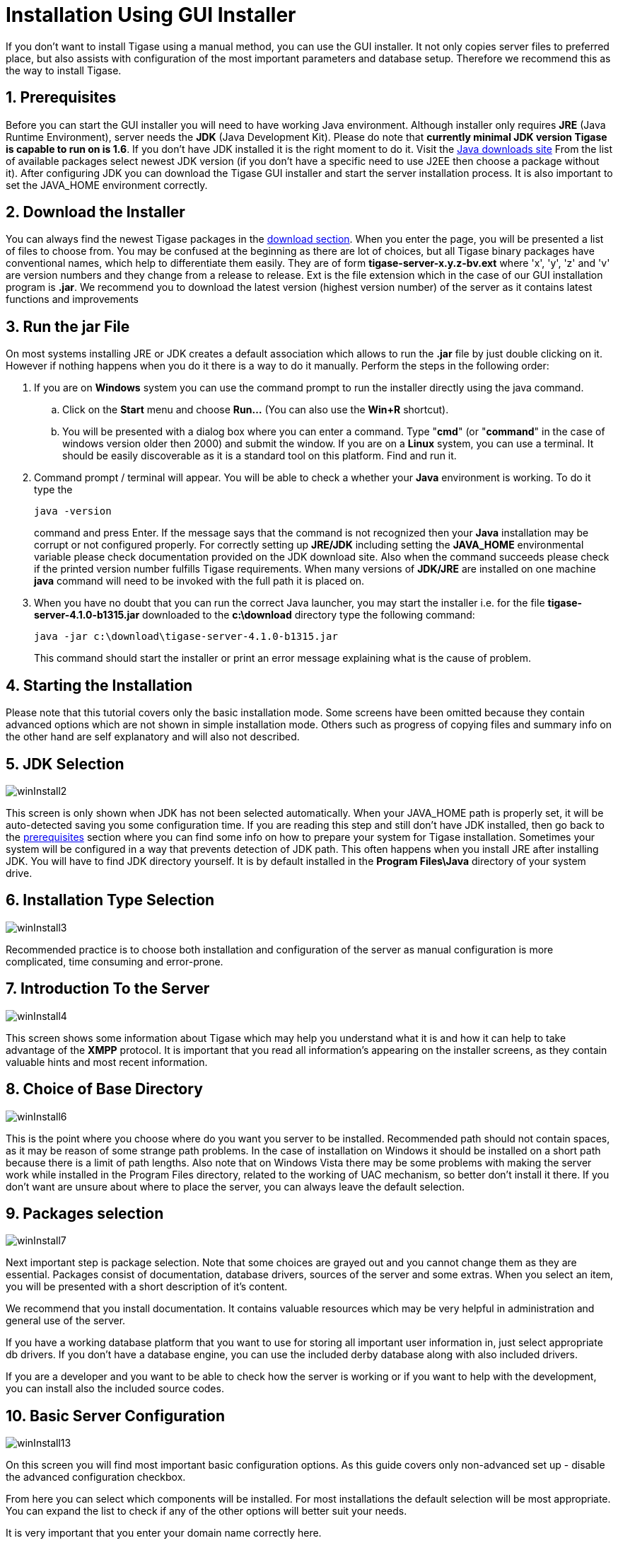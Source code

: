 [[guiinstall]]
= Installation Using GUI Installer

:author: Mateusz Fiolka
:version: v2.0, June 2014: Reformatted for AsciiDoc.
:date: 2010-04-06 21:18
:revision: 2.1

:toc:
:numbered:
:website: http://tigase.net

If you don't want to install Tigase using a manual method, you can use the GUI installer. It not only copies server files to preferred place, but also assists with configuration of the most important parameters and database setup. Therefore we recommend this as the way to install Tigase.

== Prerequisites

Before you can start the GUI installer you will need to have working Java environment. Although installer only requires *JRE* (Java Runtime Environment), server needs the *JDK* (Java Development Kit). Please do note that *currently minimal JDK version Tigase is capable to run on is 1.6*. If you don't have JDK installed it is the right moment to do it. Visit the link:http://java.sun.com/javase/downloads/index.jsp[Java downloads site] From the list of available packages select newest JDK version (if you don't have a specific need to use J2EE then choose a package without it). After configuring JDK you can download the Tigase GUI installer and start the server installation process.  It is also important to set the +JAVA_HOME+ environment correctly.

== Download the Installer

You can always find the newest Tigase packages in the link:https://projects.tigase.org/projects/tigase-server/files[download section].  When you enter the page, you will be presented a list of files to choose from.  You may be confused at the beginning as there are lot of choices, but all Tigase binary packages have conventional names, which help to differentiate them easily. They are of form *tigase-server-x.y.z-bv.ext* where 'x', 'y', 'z' and 'v' are version numbers and they change from a release to release. Ext is the file extension which in the case of our GUI installation program is *.jar*. We recommend you to download the latest version (highest version number) of the server as it contains latest functions and improvements

== Run the jar File

On most systems installing JRE or JDK creates a default association which allows to run the *.jar* file by just double clicking on it. However if nothing happens when you do it there is a way to do it manually. Perform the steps in the following order:

. If you are on *Windows* system you can use the command prompt to run the installer directly using the java command.
 .. Click on the *Start* menu and choose *Run...* (You can also use the *Win+R* shortcut).
 .. You will be presented with a dialog box where you can enter a command. Type "*cmd*" (or "*command*" in the case of windows version older then 2000) and submit the window.
If you are on a *Linux* system, you can use a terminal. It should be easily discoverable as it is a standard tool on this platform. Find and run it.
. Command prompt / terminal will appear. You will be able to check a whether your *Java* environment is working. To do it type the
+
[source,bash]
-----
java -version
-----
+
command and press Enter. If the message says that the command is not recognized then your *Java* installation may be corrupt or not configured properly. For correctly setting up *JRE/JDK* including setting the *JAVA_HOME* environmental variable please check documentation provided on the JDK download site. Also when the command succeeds please check if the printed version number fulfills Tigase requirements. When many versions of *JDK/JRE* are installed on one machine *java* command will need to be invoked with the full path it is placed on.
+
. When you have no doubt that you can run the correct Java launcher, you may start the installer i.e. for the file *tigase-server-4.1.0-b1315.jar* downloaded to the *c:\download* directory type the following command:
+
[source,bash]
-----
java -jar c:\download\tigase-server-4.1.0-b1315.jar
-----
+
This command should start the installer or print an error message explaining what is the cause of problem.

== Starting the Installation

Please note that this tutorial covers only the basic installation mode. Some screens have been omitted because they contain advanced options which are not shown in simple installation mode. Others such as progress of copying files and summary info on the other hand are self explanatory and will also not described.


== JDK Selection

image:images/admin/winInstall2.gif[]

This screen is only shown when JDK has not been selected automatically. When your JAVA_HOME path is properly set, it will be auto-detected saving you some configuration time. If you are reading this step and still don't have JDK installed, then go back to the xref:prerequisites[prerequisites] section where you can find some info on how to prepare your system for Tigase installation. Sometimes your system will be configured in a way that prevents detection of JDK path. This often happens when you install JRE after installing JDK. You will have to find JDK directory yourself.  It is by default installed in the *Program Files\Java* directory of your system drive.

== Installation Type Selection

image:images/admin/winInstall3.gif[]

Recommended practice is to choose both installation and configuration of the server as manual configuration is more complicated, time consuming and error-prone.

== Introduction To the Server

image:images/admin/winInstall4.gif[]

This screen shows some information about Tigase which may help you understand what it is and how it can help to take advantage of the *XMPP* protocol. It is important that you read all information's appearing on the installer screens, as they contain valuable hints and most recent information.

== Choice of Base Directory

image:images/admin/winInstall6.gif[]

This is the point where you choose where do you want you server to be installed. Recommended path should not contain spaces, as it may be reason of some strange path problems. In the case of installation on Windows it should be installed on a short path because there is a limit of path lengths. Also note that on Windows Vista there may be some problems with making the server work while installed in the Program Files directory, related to the working of UAC mechanism, so better don't install it there.  If you don't want are unsure about where to place the server, you can always leave the default selection.

== Packages selection

image:images/admin/winInstall7.gif[]

Next important step is package selection. Note that some choices are grayed out and you cannot change them as they are essential. Packages consist of documentation, database drivers, sources of the server and some extras. When you select an item, you will be presented with a short description of it's content.

We recommend that you install documentation. It contains valuable resources which may be very helpful in administration and general use of the server.

If you have a working database platform that you want to use for storing all important user information in, just select appropriate db drivers.  If you don't have a database engine, you can use the included derby database along with also included drivers.

If you are a developer and you want to be able to check how the server is working or if you want to help with the development, you can install also the included source codes.

== Basic Server Configuration

image:images/admin/winInstall13.gif[]

On this screen you will find most important basic configuration options. As this guide covers only non-advanced set up - disable the advanced configuration checkbox.

From here you can select which components will be installed. For most installations the default selection will be most appropriate. You can expand the list to check if any of the other options will better suit your needs.

It is very important that you enter your domain name correctly here.

- On *Linux* like system you can use the *hostname* command and extract the domain part from the output. If you use the *-f* parameter then you will get the fully qualified domain name.
- On *Windows* use the standard *System* control panel applet. You will find your domain (computer name) in the *Computer name* tab.

On the other hand if you want to use Tigase virtual domain support and you have your *DNS* system configured properly, then you can put your virtual domains list here. Just separate them by comma characters. For example if your server is seen from the outside as *veloci.tigase.org,* *mammoth.tigase.org* and *tigase.org* then you can use Tigase instance as if it were three separate instances.  In reality it will be one server, however *admin@veloci.tigase.org* will be a different user then *admin@tigase.org.* This feature allows to use one server to separate user groups, for example ones from different organizations.

When you have your domain name just enter it in the domain text box. Next parameter will be the JID of server administrator. Standard practice is to use *admin*, however you may choose any name you like. For example for domain *tigase.org* the full admin name would be *admin@tigase.org.* Just stick your chosen name and domain together using the @ character as separator.

Using this information your XMPP admin will be automatically added to the database, so after installation you can just login into the server without registering admin first manually.

You should also select a database which will be used for storing user info. Default is the *Derby* database, if you don't need anything special just leave it as it is. Just select a new password as the default one is easy for a hacker to guess.

*Important notice: Tigase installer does not contain the actual databases, only drivers allowing db access. The only exception is Derby database, which is included in JDK. It is automatically configured by installer, in case of other databases you will need to configure them by yourself.*

== Verification of Database Connection and Performing DB Tasks

image:images/admin/winInstall20.gif[]

When you switch to this screen an automatic test of database configuration will be started. It consists of few steps which will be executed in order. After testing connection and configuring schema, admin users will be added.

What to do if any of the tests will fail?

- If you decided to use your own database, check if you entered correct password and whether your database is running.
- If you use the embedded *Derby* database then probably your problem is more complicated. An error may indicate a bug in the installer. You may report it to one of Tigase developers.

If you cannot go beyond this step after trying to resolve database problems you may try xref:manualinstall[manual installation] mode.

== Finishing Installation

When you perform all those steps altogether with choosing Start Menu location and other basic actions you will be informed that installation process is complete. You can now use your Tigase server. There are some post installation actions you may want to perform. They are briefly presented below.

== Running the Server

Part of the installation process is the selection of Tigase base directory. This is where you can find all important server files. The installer will create some configurable shortcuts in the *Start Menu*. You can navigate to the menu and use it to start the server.   To run the server manually:

- On a *Linux* system you may start the server using the *tigase* file found in the *scripts* sub-directory of Tigase server base directory.
You will need to select the type of linux you have, debian, gentoo, mandirva, or redhat, and use the script located in the init.d folder.
In the root server directory type the following command:

[source,bash]
-----
./scripts/{OS}/init.d/tigase start etc/tigase.conf
-----
Of course if you have a custom config file then change last command appropriately.

- On a *Windows* platform you can use a *bat* file to run the server. There is a *run.bat* file in the Tigase root directory. Just double click it in *Explorer* or run it from command line to start the server. A window with server log output will pop-up.

image:images/admin/winRun.gif[]

== Installation as a Service

On *Windows* you can install Tigase as a service. To do it use the *InstallTigaseService.bat* batch file found also in server root directory.

In this mode service will be running in background and will be controllable from the *Services* management snapshot. To launch the tool right click on the *Computer* icon on the desktop. Choose the *Manage* action. It will run the *Computer management* graphical configuration program. On the left side choose the *Services* item.  You will be shown with a list of services. Here you can find Tigase service when it will be installed.

To uninstall Tigase service use the *UninstallTigaseService.bat* file from Tigase server root directory.

== How to Check if the Server is Running

Checking if the server is running is quite easy. Just try to connect to it by using one of the many available *XMPP* clients.

